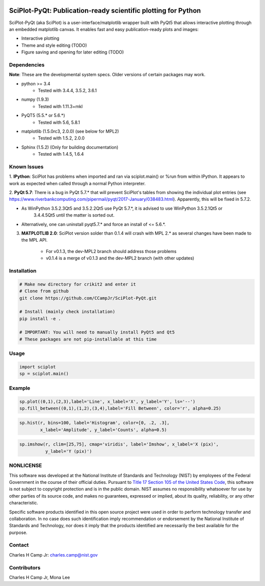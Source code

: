 .. image:: https://travis-ci.org/CCampJr/SciPlot-PyQt.svg?branch=dev
    :target: https://travis-ci.org/CCampJr/SciPlot-PyQt

.. image:: https://ci.appveyor.com/api/projects/status/github/CCampJr/SciPlot-PyQt?branch=dev&svg=true
    :target: https://ci.appveyor.com/project/CCampJr/sciplot-pyqt


SciPlot-PyQt: Publication-ready scientific plotting for Python 
===============================================================

SciPlot-PyQt (aka SciPlot) is a user-interface/matplotlib wrapper built with
PyQt5 that allows interactive plotting through an embedded matplotlib canvas.
It enables fast and easy publication-ready plots and images:

- Interactive plotting

- Theme and style editing (TODO)

- Figure saving and opening for later editing (TODO)

Dependencies
------------

**Note**: These are the developmental system specs. Older versions of certain
packages may work.

- python >= 3.4
    - Tested with 3.4.4, 3.5.2, 3.6.1

- numpy (1.9.3)
    - Tested with 1.11.3+mkl

- PyQT5 (5.5.* or 5.6.*)  
    - Tested with 5.6, 5.8.1

- matplotlib (1.5.0rc3, 2.0.0) (see below for MPL2)
    - Tested with 1.5.2, 2.0.0

- Sphinx (1.5.2) (Only for building documentation)
    - Tested with 1.4.5, 1.6.4


Known Issues
------------

1. **IPython**: SciPlot has problems when imported and ran via sciplot.main() or %run from within 
IPython. It appears to work as expected when called through a normal Python interpreter.

2. **PyQt 5.7**: There is a bug in PyQt 5.7.* that will prevent SciPlot's tables from showing the 
individual plot entries (see https://www.riverbankcomputing.com/pipermail/pyqt/2017-January/038483.html). 
Apparently, this will be fixed in 5.7.2.  
    
- As WinPython 3.5.2.3Qt5 and 3.5.2.2Qt5 use PyQt 5.7.*, it is advised to use WinPython 3.5.2.1Qt5 or 
      3.4.4.5Qt5 until the matter is sorted out.

- Alternatively, one can uninstall pyqt5.7.* and force an install of <= 5.6.*.

3. **MATPLOTLIB 2.0**: SciPlot version solder than 0.1.4 will crash with MPL 2.* as 
   several changes have been made to the MPL API. 
    
    - For v0.1.3, the dev-MPL2 branch should address those problems
    - v0.1.4 is a merge of v0.1.3 and the dev-MPL2 branch (with other updates)

Installation
------------

.. code:: python
    
    # Make new directory for crikit2 and enter it
    # Clone from github
    git clone https://github.com/CCampJr/SciPlot-PyQt.git

    # Install (mainly check installation)
    pip install -e .

    # IMPORTANT: You will need to manually install PyQt5 and Qt5
    # These packages are not pip-installable at this time

Usage
-----

.. code:: python

    import sciplot
    sp = sciplot.main()

Example
-------

.. code:: python

    sp.plot((0,1),(2,3),label='Line', x_label='X', y_label='Y', ls='--')
    sp.fill_between((0,1),(1,2),(3,4),label='Fill Between', color='r', alpha=0.25)

.. image:: ./Screenshot.png

.. code:: python

    sp.hist(r, bins=100, label='Histogram', color=[0, .2, .3],
            x_label='Amplitude', y_label='Counts', alpha=0.5)

.. image:: ./Screenshot2.png

.. code:: python

    sp.imshow(r, clim=[25,75], cmap='viridis', label='Imshow', x_label='X (pix)', 
              y_label='Y (pix)')

.. image:: ./Screenshot3.png

NONLICENSE
----------
This software was developed at the National Institute of Standards and Technology (NIST) by
employees of the Federal Government in the course of their official duties. Pursuant to
`Title 17 Section 105 of the United States Code <http://www.copyright.gov/title17/92chap1.html#105>`_,
this software is not subject to copyright protection and is in the public domain.
NIST assumes no responsibility whatsoever for use by other parties of its source code,
and makes no guarantees, expressed or implied, about its quality, reliability, or any other characteristic.

Specific software products identified in this open source project were used in order
to perform technology transfer and collaboration. In no case does such identification imply
recommendation or endorsement by the National Institute of Standards and Technology, nor
does it imply that the products identified are necessarily the best available for the
purpose.

Contact
-------
Charles H Camp Jr: `charles.camp@nist.gov <mailto:charles.camp@nist.gov>`_

Contributors
-------------
Charles H Camp Jr, Mona Lee
